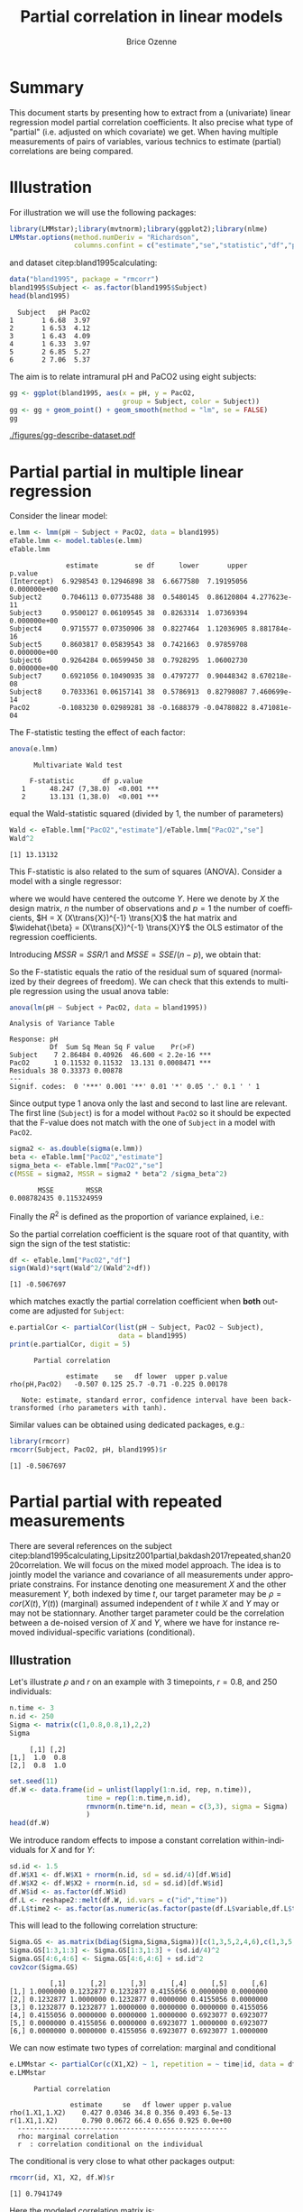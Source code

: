 #+TITLE: Partial correlation in linear models
#+Author: Brice Ozenne

#+BEGIN_SRC R :exports none :results output :session *R* :cache no
if(system("whoami",intern=TRUE)=="bozenne"){
  path <- "~/Documents/"
}else{
  path <- "c:/Users/hpl802/Documents/"
}
setwd(file.path(path,"GitHub/bozenne.github.io/doc/2022_07_08-partial-correlation/"))
#+END_SRC

#+RESULTS:

* Summary

This document starts by presenting how to extract from a (univariate)
linear regression model partial correlation coefficients. It also
precise what type of "partial" (i.e. adjusted on which covariate) we
get. When having multiple measurements of pairs of variables, various
technics to estimate (partial) correlations are being compared.

* Illustration

For illustration we will use the following packages:
#+BEGIN_SRC R :exports both :results output :session *R* :cache no
library(LMMstar);library(mvtnorm);library(ggplot2);library(nlme)
LMMstar.options(method.numDeriv = "Richardson",
                columns.confint = c("estimate","se","statistic","df","p.value"))
#+END_SRC

#+RESULTS:

and dataset citep:bland1995calculating:
#+BEGIN_SRC R :exports both :results output :session *R* :cache no
data("bland1995", package = "rmcorr")
bland1995$Subject <- as.factor(bland1995$Subject)
head(bland1995)
#+END_SRC

#+RESULTS:
:   Subject   pH PacO2
: 1       1 6.68  3.97
: 2       1 6.53  4.12
: 3       1 6.43  4.09
: 4       1 6.33  3.97
: 5       2 6.85  5.27
: 6       2 7.06  5.37

The aim is to relate intramural pH and PaCO2 using eight subjects:

#+BEGIN_SRC R :exports code :results output :session *R* :cache no
gg <- ggplot(bland1995, aes(x = pH, y = PacO2,
                            group = Subject, color = Subject))
gg <- gg + geom_point() + geom_smooth(method = "lm", se = FALSE)
gg
#+END_SRC

#+RESULTS:
: `geom_smooth()` using formula 'y ~ x'

#+BEGIN_SRC R :exports none :results output raw drawer :session *R* :cache no
ggsave(gg + theme(text = element_text(size=15),
                  axis.line = element_line(size = 1),
                  axis.ticks = element_line(size = 1),
                  axis.ticks.length=unit(.25, "cm")), filename = file.path("figures","gg-describe-dataset.pdf") )
#+END_SRC

#+RESULTS:
:results:
Saving 6.99 x 7 in image
`geom_smooth()` using formula 'y ~ x'
:end:

#+ATTR_LaTeX: :width 1\textwidth :options trim={0 0 0 0} :placement [!h]
[[./figures/gg-describe-dataset.pdf]]


\clearpage

* Partial partial in multiple linear regression

Consider the linear model:
#+BEGIN_SRC R :exports both :results output :session *R* :cache no
e.lmm <- lmm(pH ~ Subject + PacO2, data = bland1995)
eTable.lmm <- model.tables(e.lmm)
eTable.lmm
#+END_SRC

#+RESULTS:
#+begin_example
              estimate         se df      lower       upper      p.value
(Intercept)  6.9298543 0.12946898 38  6.6677580  7.19195056 0.000000e+00
Subject2     0.7046113 0.07735488 38  0.5480145  0.86120804 4.277623e-11
Subject3     0.9500127 0.06109545 38  0.8263314  1.07369394 0.000000e+00
Subject4     0.9715577 0.07350906 38  0.8227464  1.12036905 8.881784e-16
Subject5     0.8603817 0.05839543 38  0.7421663  0.97859708 0.000000e+00
Subject6     0.9264284 0.06599450 38  0.7928295  1.06002730 0.000000e+00
Subject7     0.6921056 0.10490935 38  0.4797277  0.90448342 8.670218e-08
Subject8     0.7033361 0.06157141 38  0.5786913  0.82798087 7.460699e-14
PacO2       -0.1083230 0.02989281 38 -0.1688379 -0.04780822 8.471081e-04
#+end_example

The F-statistic testing the effect of each factor:
#+BEGIN_SRC R :exports both :results output :session *R* :cache no
anova(e.lmm)
#+END_SRC

#+RESULTS:
: 		Multivariate Wald test 
: 
:      F-statistic       df p.value    
:    1      48.247 (7,38.0)  <0.001 ***
:    2      13.131 (1,38.0)  <0.001 ***

equal the Wald-statistic squared (divided by 1, the number of parameters)
#+BEGIN_SRC R :exports both :results output :session *R* :cache no
Wald <- eTable.lmm["PacO2","estimate"]/eTable.lmm["PacO2","se"]
Wald^2
#+END_SRC

#+RESULTS:
: [1] 13.13132

This F-statistic is also related to the sum of squares
(ANOVA). Consider a model with a single regressor:
#+BEGIN_EXPORT latex
\[ Y = X\beta + \varepsilon\text{, } \varepsilon\sim\Gaus(0,\sigma^2)\]
#+END_EXPORT

where we would have centered the outcome \(Y\). Here we denote by
\(X\) the design matrix, \(n\) the number of observations and \(p=1\)
the number of coefficients, \(H = X (X\trans{X})^{-1} \trans{X}\) the
hat matrix and \(\widehat{\beta} = (X\trans{X})^{-1} \trans{X}Y\) the
OLS estimator of the regression coefficients.
#+BEGIN_EXPORT latex
\begin{align*}
\Var(Y) = Y\trans{Y} =& YH\trans{Y} + Y(1-H)\trans{Y} \\
SST =& SSR + SSE \\
    =& \hat{\beta} (X\trans{X}) \trans{\hat{\beta}} + Y (1-H) \trans{Y} \\
    =& \sigma^2 (\hat{\beta} \Sigma^{-1}_{\hat{\beta}} \trans{\hat{\beta}} + n-p) \\
\end{align*}
#+END_EXPORT
Introducing \(MSSR = SSR/1\) and \(MSSE = SSE/(n-p)\), we obtain that:
#+BEGIN_EXPORT latex
\begin{align*}
\frac{MSSR}{MSSE} = \frac{\hat{\beta}^2}{\Sigma_{\hat{\beta}}} = Wald^2
\end{align*}
#+END_EXPORT

So the F-statistic equals the ratio of the residual sum of squared
(normalized by their degrees of freedom). We can check that this extends to multiple regression using the
usual anova table:
#+BEGIN_SRC R :exports both :results output :session *R* :cache no
anova(lm(pH ~ Subject + PacO2, data = bland1995))
#+END_SRC

#+RESULTS:
: Analysis of Variance Table
: 
: Response: pH
:           Df  Sum Sq Mean Sq F value    Pr(>F)    
: Subject    7 2.86484 0.40926  46.600 < 2.2e-16 ***
: PacO2      1 0.11532 0.11532  13.131 0.0008471 ***
: Residuals 38 0.33373 0.00878                      
: ---
: Signif. codes:  0 '***' 0.001 '**' 0.01 '*' 0.05 '.' 0.1 ' ' 1

\Warning Since \Rlogo output type 1 anova only the last and second to
last line are relevant. The first line (=Subject=) is for a model
without =PacO2= so it should be expected that the F-value does not
match with the one of =Subject= in a model with =PacO2=.

#+BEGIN_SRC R :exports both :results output :session *R* :cache no
sigma2 <- as.double(sigma(e.lmm))
beta <- eTable.lmm["PacO2","estimate"]
sigma_beta <- eTable.lmm["PacO2","se"]
c(MSSE = sigma2, MSSR = sigma2 * beta^2 /sigma_beta^2)
#+END_SRC

#+RESULTS:
:        MSSE        MSSR 
: 0.008782435 0.115324959


Finally the \(R^2\) is defined as the proportion of variance explained, i.e.:
#+BEGIN_EXPORT latex
\begin{align*}
R^2 =& \frac{SSR}{SSR + SSE} \\
    =& \frac{1}{1 + SSE/SSR} \\
    =& \frac{1}{1 + (n-p)/(\beta^2/\sigma^2_\beta)} \\
    = \frac{Wald^2}{Wald^2 + n-p}
\end{align*}
#+END_EXPORT

So the partial correlation coefficient is the square root of that
quantity, with sign the sign of the test statistic:
#+BEGIN_SRC R :exports both :results output :session *R* :cache no
df <- eTable.lmm["PacO2","df"]
sign(Wald)*sqrt(Wald^2/(Wald^2+df))
#+END_SRC

#+RESULTS:
: [1] -0.5067697

which matches exactly the partial correlation coefficient when *both*
outcome are adjusted for =Subject=:
#+BEGIN_SRC R :exports both :results output :session *R* :cache no
e.partialCor <- partialCor(list(pH ~ Subject, PacO2 ~ Subject),
                           data = bland1995)
print(e.partialCor, digit = 5)
#+END_SRC

#+RESULTS:
: 		Partial correlation 
: 
:               estimate    se   df lower  upper p.value
: rho(pH,PacO2)   -0.507 0.125 25.7 -0.71 -0.225 0.00178
: 
:    Note: estimate, standard error, confidence interval have been back-transformed (rho parameters with tanh).

Similar values can be obtained using dedicated packages, e.g.:
#+BEGIN_SRC R :exports both :results output :session *R* :cache no
library(rmcorr)
rmcorr(Subject, PacO2, pH, bland1995)$r
#+END_SRC

#+RESULTS:
: [1] -0.5067697

\clearpage

* Partial partial with repeated measurements

There are several references on the subject
citep:bland1995calculating,Lipsitz2001partial,bakdash2017repeated,shan2020correlation. We
will focus on the mixed model approach. The idea is to jointly model
the variance and covariance of all measurements under appropriate
constrains. For instance denoting one measurement \(X\) and the other
measurement \(Y\), both indexed by time \(t\), our target parameter
may be \(\rho = cor(X(t),Y(t))\) (marginal) assumed independent of \(t\) while
\(X\) and \(Y\) may or may not be stationnary. Another target
parameter could be the correlation between a de-noised version of
\(X\) and \(Y\), where we have for instance removed
individual-specific variations (conditional).

** Illustration

Let's illustrate \(\rho\) and \(r\) on an example with 3 timepoints,
\(r=0.8\), and 250 individuals:
#+BEGIN_SRC R :exports both :results output :session *R* :cache no
n.time <- 3
n.id <- 250
Sigma <- matrix(c(1,0.8,0.8,1),2,2)
Sigma
#+END_SRC

#+RESULTS:
:      [,1] [,2]
: [1,]  1.0  0.8
: [2,]  0.8  1.0

#+BEGIN_SRC R :exports both :results output :session *R* :cache no
set.seed(11)
df.W <- data.frame(id = unlist(lapply(1:n.id, rep, n.time)),
                   time = rep(1:n.time,n.id),
                   rmvnorm(n.time*n.id, mean = c(3,3), sigma = Sigma)
                   )
head(df.W)
#+END_SRC

\clearpage

We introduce random effects to impose a constant correlation
within-individuals for \(X\) and for \(Y\):
#+BEGIN_SRC R :exports both :results output :session *R* :cache no
sd.id <- 1.5
df.W$X1 <- df.W$X1 + rnorm(n.id, sd = sd.id/4)[df.W$id]
df.W$X2 <- df.W$X2 + rnorm(n.id, sd = sd.id)[df.W$id]
df.W$id <- as.factor(df.W$id)
df.L <- reshape2::melt(df.W, id.vars = c("id","time")) 
df.L$time2 <- as.factor(as.numeric(as.factor(paste(df.L$variable,df.L$time,sep="."))))
#+END_SRC

#+RESULTS:
This will lead to the following correlation structure:
#+BEGIN_SRC R :exports both :results output :session *R* :cache no
Sigma.GS <- as.matrix(bdiag(Sigma,Sigma,Sigma))[c(1,3,5,2,4,6),c(1,3,5,2,4,6)]
Sigma.GS[1:3,1:3] <- Sigma.GS[1:3,1:3] + (sd.id/4)^2
Sigma.GS[4:6,4:6] <- Sigma.GS[4:6,4:6] + sd.id^2
cov2cor(Sigma.GS)
#+END_SRC

#+RESULTS:
:           [,1]      [,2]      [,3]      [,4]      [,5]      [,6]
: [1,] 1.0000000 0.1232877 0.1232877 0.4155056 0.0000000 0.0000000
: [2,] 0.1232877 1.0000000 0.1232877 0.0000000 0.4155056 0.0000000
: [3,] 0.1232877 0.1232877 1.0000000 0.0000000 0.0000000 0.4155056
: [4,] 0.4155056 0.0000000 0.0000000 1.0000000 0.6923077 0.6923077
: [5,] 0.0000000 0.4155056 0.0000000 0.6923077 1.0000000 0.6923077
: [6,] 0.0000000 0.0000000 0.4155056 0.6923077 0.6923077 1.0000000

We can now estimate two types of correlation: marginal and conditional
#+BEGIN_SRC R :exports both :results output :session *R* :cache no
e.LMMstar <- partialCor(c(X1,X2) ~ 1, repetition = ~ time|id, data = df.W, heterogeneous = 0.5)
e.LMMstar
#+END_SRC

#+RESULTS:
: 		Partial correlation 
: 
:                estimate     se   df lower upper p.value
: rho(1.X1,1.X2)    0.427 0.0346 34.8 0.356 0.493 6.5e-13
: r(1.X1,1.X2)      0.790 0.0672 66.4 0.656 0.925 0.0e+00
: 	----------------------------------------------------
: 	rho: marginal correlation 
: 	r  : correlation conditional on the individual

The conditional is very close to what other packages output:
#+BEGIN_SRC R :exports both :results output :session *R* :cache no
rmcorr(id, X1, X2, df.W)$r
#+END_SRC

#+RESULTS:
: [1] 0.7941749

Here the modeled correlation matrix is:
#+BEGIN_SRC R :exports both :results output :session *R* :cache no
Sigma <- sigma(attr(e.LMMstar,"lmm"))
Rho <- cov2cor(Sigma)
Rho
#+END_SRC

#+RESULTS:
:             1.X1        2.X1        3.X1        1.X2        2.X2        3.X2
: 1.X1  1.00000000  0.06545230  0.06545230  0.42652595 -0.00432106 -0.00432106
: 2.X1  0.06545230  1.00000000  0.06545230 -0.00432106  0.42652595 -0.00432106
: 3.X1  0.06545230  0.06545230  1.00000000 -0.00432106 -0.00432106  0.42652595
: 1.X2  0.42652595 -0.00432106 -0.00432106  1.00000000  0.68836567  0.68836567
: 2.X2 -0.00432106  0.42652595 -0.00432106  0.68836567  1.00000000  0.68836567
: 3.X2 -0.00432106 -0.00432106  0.42652595  0.68836567  0.68836567  1.00000000

From which the conditional correlation can be deduced:
#+BEGIN_SRC R :exports both :results output :session *R* :cache no
Rho[1,4]/sqrt((1-Rho[1,2])*(1-Rho[4,5]))
#+END_SRC

#+RESULTS:
: [1] 0.7903548

or equivalently:
#+BEGIN_SRC R :exports both :results output :session *R* :cache no
Sigma[1,4]/sqrt((Sigma[1,1]-Sigma[1,2])*(Sigma[4,4]-Sigma[4,5]))
#+END_SRC

#+RESULTS:
: [1] 0.7903548

** Simulation study

#+BEGIN_SRC R :exports both :results output :session *R* :cache no
library(data.table)

n.id <- 100
warper <- function(n){
  df.W <- data.frame(id = unlist(lapply(1:n.id, rep, n.time)),
                     time = rep(1:n.time,n.id),
                     rmvnorm(n.time*n.id, mean = c(3,3), sigma = Sigma)
                     )
  df.W$X1 <- df.W$X1 + rnorm(n.id, sd = sd.id/4)[df.W$id]
  df.W$X2 <- df.W$X2 + rnorm(n.id, sd = sd.id)[df.W$id]
  df.W$id <- as.factor(df.W$id)

  res1 <- setNames(c(rmcorr(id, X1, X2, df.W)$r, rmcorr(id, X1, X2, df.W)$CI), c("estimate","lower","upper"))
  res2 <- partialCor(c(X1,X2) ~ 1, repetition = ~ time|id, data = df.W, heterogeneous = 0.5)
  return(rbind(cbind(as.data.frame(as.list(res1)), se = NA, method = "rmcorr"),
               cbind(res2[2,c("estimate","lower","upper","se")],method="lmm")))
}

ls.res <- pbapply::pblapply(1:101,function(iSim){
  cbind(sim = iSim, warper(100))
})
dt.res <- as.data.table(do.call(rbind, ls.res))
#+END_SRC

#+RESULTS:

#+BEGIN_SRC R :exports both :results output :session *R* :cache no
ggplot(dt.res,aes(x=method,y=estimate))+ geom_boxplot()
#+END_SRC

#+BEGIN_SRC R :exports none :results output :session *R* :cache no
ggsave(ggplot(dt.res,aes(x=method,y=estimate))+ geom_boxplot(), filename = file.path("figures","gg-comp-corEstimator.pdf"))
#+END_SRC

#+RESULTS:
: Saving 6.38 x 6.38 in image

#+ATTR_LaTeX: :width 1\textwidth :options trim={0 0 0 0} :placement [!h]
[[./figures/gg-comp-corEstimator.pdf]]


** back to the example :noexport:

#+BEGIN_SRC R :exports both :results output :session *R* :cache no
bland1995$time <- unlist(tapply(bland1995$Subject,bland1995$Subject, function(x){1:length(x)}))
e.LMMstar <- partialCor(c(pH,PacO2)~1, repetition = ~time|Subject, data = bland1995, heterogeneous = 0.5)
e.LMMstar
#+END_SRC

#+RESULTS:
: 		Partial correlation 
: 
:                    estimate    se   df  lower upper p.value
: rho(1.pH,1.PacO2) -1.63e-05 0.313 1.23 -0.989 0.989       1
: r(1.pH,1.PacO2)   -8.14e-05 1.565 2.68 -5.334 5.334       1
: 	--------------------------------------------------------
: 	rho: marginal correlation 
: 	r  : correlation conditional on the individual

#+BEGIN_SRC R :exports both :results output :session *R* :cache no
summary(attr(e.LMMstar,"lmm"))
#+END_SRC


* Reference
# # help: https://gking.harvard.edu/files/natnotes2.pdf

#+BEGIN_EXPORT latex
\begingroup
\renewcommand{\section}[2]{}
#+END_EXPORT
bibliographystyle:apalike
[[bibliography:bibliography.bib]] 
#+BEGIN_EXPORT latex
\endgroup
#+END_EXPORT

#+BEGIN_EXPORT LaTeX
\appendix \titleformat{\section}
{\normalfont\Large\bfseries}{}{1em}{Appendix~\thesection:~}

\renewcommand{\thefigure}{\Alph{figure}}
\renewcommand{\thetable}{\Alph{table}}
\renewcommand{\theequation}{\Alph{equation}}

\setcounter{figure}{0}    
\setcounter{table}{0}    
\setcounter{equation}{0}    
#+END_EXPORT

* CONFIG :noexport:
#+LANGUAGE:  en
#+LaTeX_CLASS: org-article
#+LaTeX_CLASS_OPTIONS: [12pt]
#+OPTIONS:   title:t author:t toc:nil todo:nil
#+OPTIONS:   H:3 num:t 
#+OPTIONS:   TeX:t LaTeX:t

** Display of the document
# ## space between lines
#+LATEX_HEADER: \RequirePackage{setspace} % to modify the space between lines - incompatible with footnote in beamer
#+LaTeX_HEADER:\renewcommand{\baselinestretch}{1.1}

# ## margins
#+LATEX_HEADER:\geometry{top=1cm}

# ## personalize the prefix in the name of the sections
#+LaTeX_HEADER: \usepackage{titlesec}
# ## fix bug in titlesec version
# ##  https://tex.stackexchange.com/questions/299969/titlesec-loss-of-section-numbering-with-the-new-update-2016-03-15
#+LaTeX_HEADER: \usepackage{etoolbox}
#+LaTeX_HEADER: 
#+LaTeX_HEADER: \makeatletter
#+LaTeX_HEADER: \patchcmd{\ttlh@hang}{\parindent\z@}{\parindent\z@\leavevmode}{}{}
#+LaTeX_HEADER: \patchcmd{\ttlh@hang}{\noindent}{}{}{}
#+LaTeX_HEADER: \makeatother

** Color
# ## define new colors
#+LATEX_HEADER: \RequirePackage{colortbl} % arrayrulecolor to mix colors
#+LaTeX_HEADER: \definecolor{myorange}{rgb}{1,0.2,0}
#+LaTeX_HEADER: \definecolor{mypurple}{rgb}{0.7,0,8}
#+LaTeX_HEADER: \definecolor{mycyan}{rgb}{0,0.6,0.6}
#+LaTeX_HEADER: \newcommand{\lightblue}{blue!50!white}
#+LaTeX_HEADER: \newcommand{\darkblue}{blue!80!black}
#+LaTeX_HEADER: \newcommand{\darkgreen}{green!50!black}
#+LaTeX_HEADER: \newcommand{\darkred}{red!50!black}
#+LaTeX_HEADER: \definecolor{gray}{gray}{0.5}

# ## change the color of the links
#+LaTeX_HEADER: \hypersetup{
#+LaTeX_HEADER:  citecolor=[rgb]{0,0.5,0},
#+LaTeX_HEADER:  urlcolor=[rgb]{0,0,0.5},
#+LaTeX_HEADER:  linkcolor=[rgb]{0,0,0.5},
#+LaTeX_HEADER: }

** Font
# https://tex.stackexchange.com/questions/25249/how-do-i-use-a-particular-font-for-a-small-section-of-text-in-my-document
#+LaTeX_HEADER: \newenvironment{note}{\small \color{gray}\fontfamily{lmtt}\selectfont}{\par}
#+LaTeX_HEADER: \newenvironment{activity}{\color{orange}\fontfamily{qzc}\selectfont}{\par}

** Symbols
# ## valid and cross symbols
#+LaTeX_HEADER: \RequirePackage{pifont}
#+LaTeX_HEADER: \RequirePackage{relsize}
#+LaTeX_HEADER: \newcommand{\Cross}{{\raisebox{-0.5ex}%
#+LaTeX_HEADER:		{\relsize{1.5}\ding{56}}}\hspace{1pt} }
#+LaTeX_HEADER: \newcommand{\Valid}{{\raisebox{-0.5ex}%
#+LaTeX_HEADER:		{\relsize{1.5}\ding{52}}}\hspace{1pt} }
#+LaTeX_HEADER: \newcommand{\CrossR}{ \textcolor{red}{\Cross} }
#+LaTeX_HEADER: \newcommand{\ValidV}{ \textcolor{green}{\Valid} }

# ## warning symbol
#+LaTeX_HEADER: \usepackage{stackengine}
#+LaTeX_HEADER: \usepackage{scalerel}
#+LaTeX_HEADER: \newcommand\Warning[1][3ex]{%
#+LaTeX_HEADER:   \renewcommand\stacktype{L}%
#+LaTeX_HEADER:   \scaleto{\stackon[1.3pt]{\color{red}$\triangle$}{\tiny\bfseries !}}{#1}%
#+LaTeX_HEADER:   \xspace
#+LaTeX_HEADER: }

# # R Software
#+LATEX_HEADER: \newcommand\Rlogo{\textbf{\textsf{R}}\xspace} % 

** Code
# Documentation at https://org-babel.readthedocs.io/en/latest/header-args/#results
# :tangle (yes/no/filename) extract source code with org-babel-tangle-file, see http://orgmode.org/manual/Extracting-source-code.html 
# :cache (yes/no)
# :eval (yes/no/never)
# :results (value/output/silent/graphics/raw/latex)
# :export (code/results/none/both)
#+PROPERTY: header-args :session *R* :tangle yes :cache no ## extra argument need to be on the same line as :session *R*

# Code display:
#+LATEX_HEADER: \RequirePackage{fancyvrb}
#+LATEX_HEADER: \DefineVerbatimEnvironment{verbatim}{Verbatim}{fontsize=\small,formatcom = {\color[rgb]{0.5,0,0}}}

# ## change font size input (global change)
# ## doc: https://ctan.math.illinois.edu/macros/latex/contrib/listings/listings.pdf
# #+LATEX_HEADER: \newskip\skipamount   \skipamount =6pt plus 0pt minus 6pt
# #+LATEX_HEADER: \lstdefinestyle{code-tiny}{basicstyle=\ttfamily\tiny, aboveskip =  kipamount, belowskip =  kipamount}
# #+LATEX_HEADER: \lstset{style=code-tiny}
# ## change font size input (local change, put just before BEGIN_SRC)
# ## #+ATTR_LATEX: :options basicstyle=\ttfamily\scriptsize
# ## change font size output (global change)
# ## \RecustomVerbatimEnvironment{verbatim}{Verbatim}{fontsize=\tiny,formatcom = {\color[rgb]{0.5,0,0}}}

** Lists
#+LATEX_HEADER: \RequirePackage{enumitem} % better than enumerate

** Image and graphs
#+LATEX_HEADER: \RequirePackage{epstopdf} % to be able to convert .eps to .pdf image files
#+LATEX_HEADER: \RequirePackage{capt-of} % 
#+LATEX_HEADER: \RequirePackage{caption} % newlines in graphics

#+LaTeX_HEADER: \RequirePackage{tikz-cd} % graph
# ## https://tools.ietf.org/doc/texlive-doc/latex/tikz-cd/tikz-cd-doc.pdf

** Table
#+LATEX_HEADER: \RequirePackage{booktabs} % for nice lines in table (e.g. toprule, bottomrule, midrule, cmidrule)

** Inline latex
# @@latex:any arbitrary LaTeX code@@


** Algorithm
#+LATEX_HEADER: \RequirePackage{amsmath}
#+LATEX_HEADER: \RequirePackage{algorithm}
#+LATEX_HEADER: \RequirePackage[noend]{algpseudocode}

** Math
#+LATEX_HEADER: \RequirePackage{dsfont}
#+LATEX_HEADER: \RequirePackage{amsmath,stmaryrd,graphicx}
#+LATEX_HEADER: \RequirePackage{prodint} % product integral symbol (\PRODI)

# ## lemma
# #+LaTeX_HEADER: \RequirePackage{amsthm}
# #+LaTeX_HEADER: \newtheorem{theorem}{Theorem}
# #+LaTeX_HEADER: \newtheorem{lemma}[theorem]{Lemma}

*** Template for shortcut
#+LATEX_HEADER: \usepackage{ifthen}
#+LATEX_HEADER: \usepackage{xifthen}
#+LATEX_HEADER: \usepackage{xargs}
#+LATEX_HEADER: \usepackage{xspace}

#+LATEX_HEADER: \newcommand\defOperator[7]{%
#+LATEX_HEADER:	\ifthenelse{\isempty{#2}}{
#+LATEX_HEADER:		\ifthenelse{\isempty{#1}}{#7{#3}#4}{#7{#3}#4 \left#5 #1 \right#6}
#+LATEX_HEADER:	}{
#+LATEX_HEADER:	\ifthenelse{\isempty{#1}}{#7{#3}#4_{#2}}{#7{#3}#4_{#1}\left#5 #2 \right#6}
#+LATEX_HEADER: }
#+LATEX_HEADER: }

#+LATEX_HEADER: \newcommand\defUOperator[5]{%
#+LATEX_HEADER: \ifthenelse{\isempty{#1}}{
#+LATEX_HEADER:		#5\left#3 #2 \right#4
#+LATEX_HEADER: }{
#+LATEX_HEADER:	\ifthenelse{\isempty{#2}}{\underset{#1}{\operatornamewithlimits{#5}}}{
#+LATEX_HEADER:		\underset{#1}{\operatornamewithlimits{#5}}\left#3 #2 \right#4}
#+LATEX_HEADER: }
#+LATEX_HEADER: }

#+LATEX_HEADER: \newcommand{\defBoldVar}[2]{	
#+LATEX_HEADER:	\ifthenelse{\equal{#2}{T}}{\boldsymbol{#1}}{\mathbf{#1}}
#+LATEX_HEADER: }

**** Probability
#+LATEX_HEADER: \newcommandx\Esp[2][1=,2=]{\defOperator{#1}{#2}{E}{}{\lbrack}{\rbrack}{\mathbb}}
#+LATEX_HEADER: \newcommandx\Prob[2][1=,2=]{\defOperator{#1}{#2}{P}{}{\lbrack}{\rbrack}{\mathbb}}
#+LATEX_HEADER: \newcommandx\Qrob[2][1=,2=]{\defOperator{#1}{#2}{Q}{}{\lbrack}{\rbrack}{\mathbb}}
#+LATEX_HEADER: \newcommandx\Var[2][1=,2=]{\defOperator{#1}{#2}{V}{ar}{\lbrack}{\rbrack}{\mathbb}}
#+LATEX_HEADER: \newcommandx\Cov[2][1=,2=]{\defOperator{#1}{#2}{C}{ov}{\lbrack}{\rbrack}{\mathbb}}

#+LATEX_HEADER: \newcommandx\Binom[2][1=,2=]{\defOperator{#1}{#2}{B}{}{(}{)}{\mathcal}}
#+LATEX_HEADER: \newcommandx\Gaus[2][1=,2=]{\defOperator{#1}{#2}{N}{}{(}{)}{\mathcal}}
#+LATEX_HEADER: \newcommandx\Wishart[2][1=,2=]{\defOperator{#1}{#2}{W}{ishart}{(}{)}{\mathcal}}

#+LATEX_HEADER: \newcommandx\Likelihood[2][1=,2=]{\defOperator{#1}{#2}{L}{}{(}{)}{\mathcal}}
#+LATEX_HEADER: \newcommandx\logLikelihood[2][1=,2=]{\defOperator{#1}{#2}{\ell}{}{(}{)}{}}
#+LATEX_HEADER: \newcommandx\Information[2][1=,2=]{\defOperator{#1}{#2}{I}{}{(}{)}{\mathcal}}
#+LATEX_HEADER: \newcommandx\Score[2][1=,2=]{\defOperator{#1}{#2}{S}{}{(}{)}{\mathcal}}

**** Operators
#+LATEX_HEADER: \newcommandx\Vois[2][1=,2=]{\defOperator{#1}{#2}{V}{}{(}{)}{\mathcal}}
#+LATEX_HEADER: \newcommandx\IF[2][1=,2=]{\defOperator{#1}{#2}{IF}{}{(}{)}{\mathcal}}
#+LATEX_HEADER: \newcommandx\Ind[1][1=]{\defOperator{}{#1}{1}{}{(}{)}{\mathds}}

#+LATEX_HEADER: \newcommandx\Max[2][1=,2=]{\defUOperator{#1}{#2}{(}{)}{min}}
#+LATEX_HEADER: \newcommandx\Min[2][1=,2=]{\defUOperator{#1}{#2}{(}{)}{max}}
#+LATEX_HEADER: \newcommandx\argMax[2][1=,2=]{\defUOperator{#1}{#2}{(}{)}{argmax}}
#+LATEX_HEADER: \newcommandx\argMin[2][1=,2=]{\defUOperator{#1}{#2}{(}{)}{argmin}}
#+LATEX_HEADER: \newcommandx\cvD[2][1=D,2=n \rightarrow \infty]{\xrightarrow[#2]{#1}}

#+LATEX_HEADER: \newcommandx\Hypothesis[2][1=,2=]{
#+LATEX_HEADER:         \ifthenelse{\isempty{#1}}{
#+LATEX_HEADER:         \mathcal{H}
#+LATEX_HEADER:         }{
#+LATEX_HEADER: 	\ifthenelse{\isempty{#2}}{
#+LATEX_HEADER: 		\mathcal{H}_{#1}
#+LATEX_HEADER: 	}{
#+LATEX_HEADER: 	\mathcal{H}^{(#2)}_{#1}
#+LATEX_HEADER:         }
#+LATEX_HEADER:         }
#+LATEX_HEADER: }

#+LATEX_HEADER: \newcommandx\dpartial[4][1=,2=,3=,4=\partial]{
#+LATEX_HEADER: 	\ifthenelse{\isempty{#3}}{
#+LATEX_HEADER: 		\frac{#4 #1}{#4 #2}
#+LATEX_HEADER: 	}{
#+LATEX_HEADER: 	\left.\frac{#4 #1}{#4 #2}\right\rvert_{#3}
#+LATEX_HEADER: }
#+LATEX_HEADER: }

#+LATEX_HEADER: \newcommandx\dTpartial[3][1=,2=,3=]{\dpartial[#1][#2][#3][d]}

#+LATEX_HEADER: \newcommandx\ddpartial[3][1=,2=,3=]{
#+LATEX_HEADER: 	\ifthenelse{\isempty{#3}}{
#+LATEX_HEADER: 		\frac{\partial^{2} #1}{\partial #2^2}
#+LATEX_HEADER: 	}{
#+LATEX_HEADER: 	\frac{\partial^2 #1}{\partial #2\partial #3}
#+LATEX_HEADER: }
#+LATEX_HEADER: } 

**** General math
#+LATEX_HEADER: \newcommand\Real{\mathbb{R}}
#+LATEX_HEADER: \newcommand\Rational{\mathbb{Q}}
#+LATEX_HEADER: \newcommand\Natural{\mathbb{N}}
#+LATEX_HEADER: \newcommand\trans[1]{{#1}^\intercal}%\newcommand\trans[1]{{\vphantom{#1}}^\top{#1}}
#+LATEX_HEADER: \newcommand{\independent}{\mathrel{\text{\scalebox{1.5}{$\perp\mkern-10mu\perp$}}}}
#+LaTeX_HEADER: \newcommand\half{\frac{1}{2}}
#+LaTeX_HEADER: \newcommand\normMax[1]{\left|\left|#1\right|\right|_{max}}
#+LaTeX_HEADER: \newcommand\normTwo[1]{\left|\left|#1\right|\right|_{2}}

#+LATEX_HEADER: \newcommand\Veta{\boldsymbol{\eta}}
#+LATEX_HEADER: \newcommand\VX{\mathbf{X}}
#+LATEX_HEADER: \newcommand\sample{\chi}
#+LATEX_HEADER: \newcommand\Hspace{\mathcal{H}}
#+LATEX_HEADER: \newcommand\Tspace{\mathcal{T}}


** Notations
